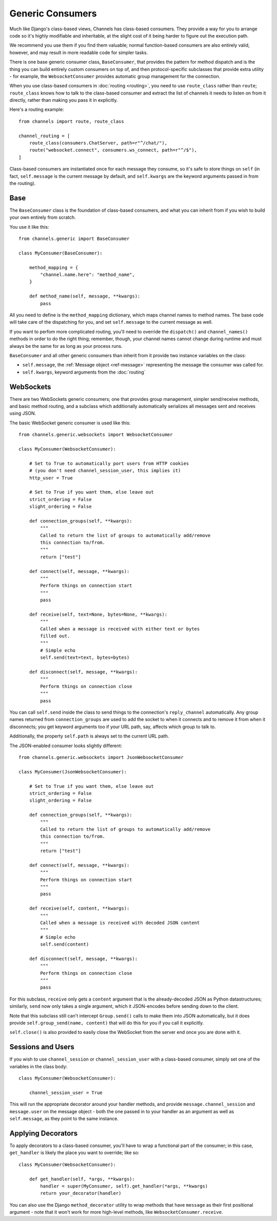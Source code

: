 Generic Consumers
=================

Much like Django's class-based views, Channels has class-based consumers.
They provide a way for you to arrange code so it's highly modifiable and
inheritable, at the slight cost of it being harder to figure out the execution
path.

We recommend you use them if you find them valuable; normal function-based
consumers are also entirely valid, however, and may result in more readable
code for simpler tasks.

There is one base generic consumer class, ``BaseConsumer``, that provides
the pattern for method dispatch and is the thing you can build entirely
custom consumers on top of, and then protocol-specific subclasses that provide
extra utility - for example, the ``WebsocketConsumer`` provides automatic
group management for the connection.

When you use class-based consumers in :doc:`routing <routing>`, you need
to use ``route_class`` rather than ``route``; ``route_class`` knows how to
talk to the class-based consumer and extract the list of channels it needs
to listen on from it directly, rather than making you pass it in explicitly.

Here's a routing example::

    from channels import route, route_class

    channel_routing = [
        route_class(consumers.ChatServer, path=r"^/chat/"),
        route("websocket.connect", consumers.ws_connect, path=r"^/$"),
    ]

Class-based consumers are instantiated once for each message they consume,
so it's safe to store things on ``self`` (in fact, ``self.message`` is the
current message by default, and ``self.kwargs`` are the keyword arguments
passed in from the routing).

Base
----

The ``BaseConsumer`` class is the foundation of class-based consumers, and what
you can inherit from if you wish to build your own entirely from scratch.

You use it like this::

    from channels.generic import BaseConsumer

    class MyConsumer(BaseConsumer):

        method_mapping = {
            "channel.name.here": "method_name",
        }

        def method_name(self, message, **kwargs):
            pass

All you need to define is the ``method_mapping`` dictionary, which maps
channel names to method names. The base code will take care of the dispatching
for you, and set ``self.message`` to the current message as well.

If you want to perfom more complicated routing, you'll need to override the
``dispatch()`` and ``channel_names()`` methods in order to do the right thing;
remember, though, your channel names cannot change during runtime and must
always be the same for as long as your process runs.

``BaseConsumer`` and all other generic consumers than inherit from it provide
two instance variables on the class:

* ``self.message``, the :ref:`Message object <ref-message>` representing the
  message the consumer was called for.
* ``self.kwargs``, keyword arguments from the :doc:`routing`


WebSockets
----------

There are two WebSockets generic consumers; one that provides group management,
simpler send/receive methods, and basic method routing, and a subclass which
additionally automatically serializes all messages sent and receives using JSON.

The basic WebSocket generic consumer is used like this::

    from channels.generic.websockets import WebsocketConsumer

    class MyConsumer(WebsocketConsumer):

        # Set to True to automatically port users from HTTP cookies
        # (you don't need channel_session_user, this implies it)
        http_user = True

        # Set to True if you want them, else leave out
        strict_ordering = False
        slight_ordering = False

        def connection_groups(self, **kwargs):
            """
            Called to return the list of groups to automatically add/remove
            this connection to/from.
            """
            return ["test"]

        def connect(self, message, **kwargs):
            """
            Perform things on connection start
            """
            pass

        def receive(self, text=None, bytes=None, **kwargs):
            """
            Called when a message is received with either text or bytes
            filled out.
            """
            # Simple echo
            self.send(text=text, bytes=bytes)

        def disconnect(self, message, **kwargs):
            """
            Perform things on connection close
            """
            pass

You can call ``self.send`` inside the class to send things to the connection's
``reply_channel`` automatically. Any group names returned from ``connection_groups``
are used to add the socket to when it connects and to remove it from when it
disconnects; you get keyword arguments too if your URL path, say, affects
which group to talk to.

Additionally, the property ``self.path`` is always set to the current URL path.

The JSON-enabled consumer looks slightly different::

    from channels.generic.websockets import JsonWebsocketConsumer

    class MyConsumer(JsonWebsocketConsumer):

        # Set to True if you want them, else leave out
        strict_ordering = False
        slight_ordering = False

        def connection_groups(self, **kwargs):
            """
            Called to return the list of groups to automatically add/remove
            this connection to/from.
            """
            return ["test"]

        def connect(self, message, **kwargs):
            """
            Perform things on connection start
            """
            pass

        def receive(self, content, **kwargs):
            """
            Called when a message is received with decoded JSON content
            """
            # Simple echo
            self.send(content)

        def disconnect(self, message, **kwargs):
            """
            Perform things on connection close
            """
            pass

For this subclass, ``receive`` only gets a ``content`` argument that is the
already-decoded JSON as Python datastructures; similarly, ``send`` now only
takes a single argument, which it JSON-encodes before sending down to the
client.

Note that this subclass still can't intercept ``Group.send()`` calls to make
them into JSON automatically, but it does provide ``self.group_send(name, content)``
that will do this for you if you call it explicitly.

``self.close()`` is also provided to easily close the WebSocket from the server
end once you are done with it.

Sessions and Users
------------------

If you wish to use ``channel_session`` or ``channel_session_user`` with a
class-based consumer, simply set one of the variables in the class body::

    class MyConsumer(WebsocketConsumer):

        channel_session_user = True

This will run the appropriate decorator around your handler methods, and provide
``message.channel_session`` and ``message.user`` on the message object - both
the one passed in to your handler as an argument as well as ``self.message``,
as they point to the same instance.

Applying Decorators
-------------------

To apply decorators to a class-based consumer, you'll have to wrap a functional
part of the consumer; in this case, ``get_handler`` is likely the place you
want to override; like so::

    class MyConsumer(WebsocketConsumer):

        def get_handler(self, *args, **kwargs):
            handler = super(MyConsumer, self).get_handler(*args, **kwargs)
            return your_decorator(handler)

You can also use the Django ``method_decorator`` utility to wrap methods that
have ``message`` as their first positional argument - note that it won't work
for more high-level methods, like ``WebsocketConsumer.receive``.
